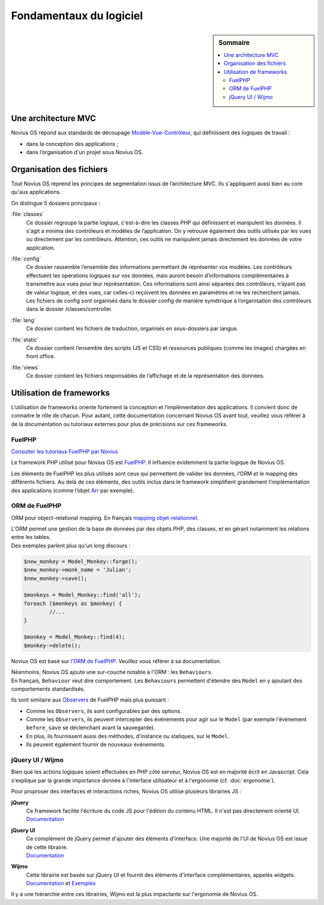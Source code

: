 Fondamentaux du logiciel
########################

.. sidebar:: Sommaire

	.. contents::
		:backlinks: top
		:depth: 2
		:local:

Une architecture MVC
********************

Novius OS répond aux standards de découpage `Modèle-Vue-Contrôleur <http://fr.wikipedia.org/wiki/Mod%C3%A8le-Vue-Contr%C3%B4leur>`_, qui définissent des logiques de travail :

- dans la conception des applications ;
- dans l’organisation d'un projet sous Novius OS.

Organisation des fichiers
*************************

Tout Novius OS reprend les principes de segmentation issus de l’architecture MVC. Ils s'appliquent aussi bien au core qu'aux applications.

.. image:: images/files_organisation.png
	:alt: Organisation des fichiers

On distingue 5 dossiers principaux :

:file:`classes`
	Ce dossier regroupe la partie logique, c'est-à-dire les classes PHP qui définissent et manipulent les données.
	Il s'agit a minima des contrôleurs et modèles de l’application. On y retrouve également des outils utilisés par les vues ou directement par les contrôleurs.
	Attention, ces outils ne manipulent jamais directement les données de votre application.

:file:`config`
	| Ce dossier rassemble l’ensemble des informations permettant de représenter vos modèles.
	  Les contrôleurs effectuent les opérations logiques sur vos données, mais auront besoin d’informations complémentaires à transmettre aux vues pour leur représentation.
	  Ces informations sont ainsi séparées des contrôleurs, n’ayant pas de valeur logique, et des vues, car celles-ci reçoivent les données en paramètres et ne les recherchent jamais.
	| Les fichiers de config sont organisés dans le dossier config de manière symétrique à l’organisation des contrôleurs dans le dossier /classes/controller.

:file:`lang`
	Ce dossier contient les fichiers de traduction, organisés en sous-dossiers par langue.

:file:`static`
	Ce dossier contient l’ensemble des scripts (JS et CSS) et ressources publiques (comme les images) chargées en front office.

:file:`views`
	Ce dossier contient les fichiers responsables de l’affichage et de la représentation des données.

Utilisation de frameworks
*************************

L’utilisation de frameworks oriente fortement la conception et l’implémentation des applications.
Il convient donc de connaitre le rôle de chacun.
Pour autant, cette documentation concernant Novius OS avant tout, veuillez vous référer à de la documentation ou tutoriaux externes pour plus de précisions sur ces frameworks.

FuelPHP
=======

`Consulter les tutoriaux FuelPHP par Novius <http://www.novius-labs.com/quel-framework-choisir-nous-votons-fuelphp,29.html>`_

Le framework PHP utilisé pour Novius OS est `FuelPHP <http://fuelphp.com>`_. Il influence évidemment la partie logique de Novius OS.

Les éléments de FuelPHP les plus utilisés sont ceux qui permettent de valider les données, l’ORM et le mapping des différents fichiers.
Au delà de ces éléments, des outils inclus dans le framework simplifient grandement l’implémentation des applications (comme l’objet `Arr <http://docs.fuelphp.com/classes/arr.html>`_ par exemple).

ORM de FuelPHP
==============

ORM pour object-relational mapping. En français `mapping objet-relationnel <http://fr.wikipedia.org/wiki/Mapping_objet-relationnel>`_.

| L'ORM permet une gestion de la base de données par des objets PHP, des classes, et en gérant notamment les relations entre les tables.
| Des exemples parlent plus qu'un long discours :

.. code-block:: php

	$new_monkey = Model_Monkey::forge();
	$new_monkey->monk_name = 'Julian';
	$new_monkey->save();

	$monkeys = Model_Monkey::find('all');
	foreach ($monkeys as $monkey) {
		//...
	}

	$monkey = Model_Monkey::find(4);
	$monkey->delete();

Novius OS est basé sur `l'ORM de FuelPHP <http://www.fuelphp.com/docs/packages/orm/intro.html>`_. Veuillez vous référer à sa documentation.

| Néanmoins, Novius OS ajoute une sur-couche notable à l'ORM : les ``Behaviours``.
| En français, ``Behaviour`` veut dire comportement. Les ``Behaviours`` permettent d'étendre des ``Model`` en y ajoutant des comportements standardisés.

Ils sont similaire aux `Observers <http://docs.fuelphp.com/packages/orm/observers/intro.html>`_ de FuelPHP mais plus puissant :

* Comme les ``Observers``, ils sont configurables par des options.
* Comme les ``Observers``, ils peuvent intercepter des événements pour agir sur le ``Model`` (par exemple l'événement ``before_save`` se déclenchant avant la sauvegarde).
* En plus, ils fournissent aussi des méthodes, d'instance ou statiques, sur le ``Model``.
* Ils peuvent également fournir de nouveaux événements.

jQuery UI / Wijmo
=================

Bien que les actions logiques soient effectuées en PHP côté serveur, Novius OS est en majorité écrit en Javascript.
Cela s'explique par la grande importance donnée à l'interface utilisateur et à l'ergonomie (cf. :doc:`ergonomie`).

Pour proproser des interfaces et interactions riches, Novius OS utilise plusieurs librairies JS :

**jQuery**
	| Ce framework facilite l'écriture du code JS pour l'édition du contenu HTML. Il n'est pas directement orienté UI.
	| `Documentation <http://api.jquery.com/>`__

**jQuery UI**
	| Ce complément de jQuery permet d'ajouter des éléments d'interface. Une majorité de l'UI de Novius OS est issue de cette librairie.
	| `Documentation <http://api.jqueryui.com/>`__

**Wijmo**
	| Cette librairie est basée sur jQuery UI et fournit des éléments d'interface complémentaires, appelés widgets.
	| `Documentation <http://wijmo.com/wiki/index.php/Main_Page>`__ et `Exemples <http://wijmo.com/demo/explore/>`__

Il y a une hiérarchie entre ces librairies, Wijmo est la plus impactante sur l'ergonomie de Novius OS.
